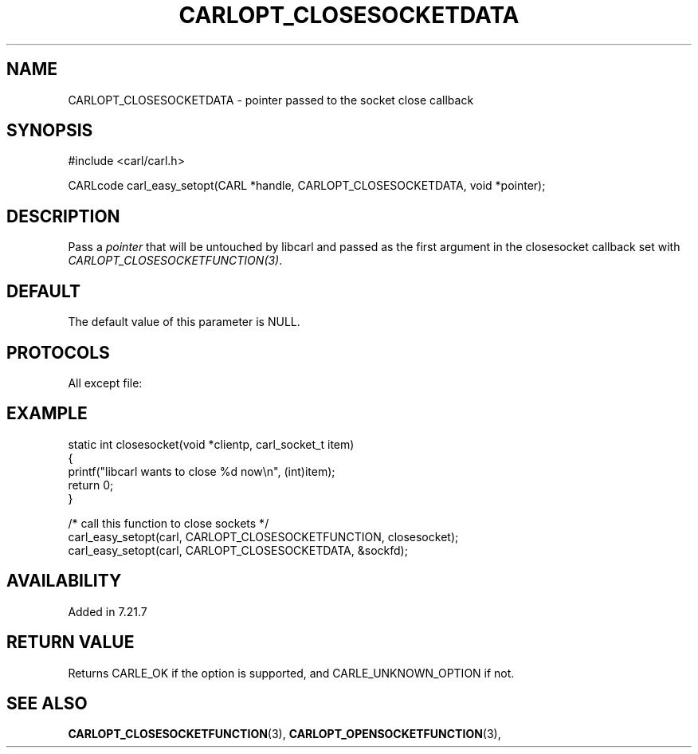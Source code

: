 .\" **************************************************************************
.\" *                                  _   _ ____  _
.\" *  Project                     ___| | | |  _ \| |
.\" *                             / __| | | | |_) | |
.\" *                            | (__| |_| |  _ <| |___
.\" *                             \___|\___/|_| \_\_____|
.\" *
.\" * Copyright (C) 1998 - 2020, Daniel Stenberg, <daniel@haxx.se>, et al.
.\" *
.\" * This software is licensed as described in the file COPYING, which
.\" * you should have received as part of this distribution. The terms
.\" * are also available at https://carl.se/docs/copyright.html.
.\" *
.\" * You may opt to use, copy, modify, merge, publish, distribute and/or sell
.\" * copies of the Software, and permit persons to whom the Software is
.\" * furnished to do so, under the terms of the COPYING file.
.\" *
.\" * This software is distributed on an "AS IS" basis, WITHOUT WARRANTY OF ANY
.\" * KIND, either express or implied.
.\" *
.\" **************************************************************************
.\"
.TH CARLOPT_CLOSESOCKETDATA 3 "16 Jun 2014" "libcarl 7.37.0" "carl_easy_setopt options"
.SH NAME
CARLOPT_CLOSESOCKETDATA \- pointer passed to the socket close callback
.SH SYNOPSIS
#include <carl/carl.h>

CARLcode carl_easy_setopt(CARL *handle, CARLOPT_CLOSESOCKETDATA, void *pointer);
.SH DESCRIPTION
Pass a \fIpointer\fP that will be untouched by libcarl and passed as the first
argument in the closesocket callback set with
\fICARLOPT_CLOSESOCKETFUNCTION(3)\fP.
.SH DEFAULT
The default value of this parameter is NULL.
.SH PROTOCOLS
All except file:
.SH EXAMPLE
.nf
static int closesocket(void *clientp, carl_socket_t item)
{
  printf("libcarl wants to close %d now\\n", (int)item);
  return 0;
}

/* call this function to close sockets */
carl_easy_setopt(carl, CARLOPT_CLOSESOCKETFUNCTION, closesocket);
carl_easy_setopt(carl, CARLOPT_CLOSESOCKETDATA, &sockfd);
.fi
.SH AVAILABILITY
Added in 7.21.7
.SH RETURN VALUE
Returns CARLE_OK if the option is supported, and CARLE_UNKNOWN_OPTION if not.
.SH "SEE ALSO"
.BR CARLOPT_CLOSESOCKETFUNCTION "(3), " CARLOPT_OPENSOCKETFUNCTION "(3), "
